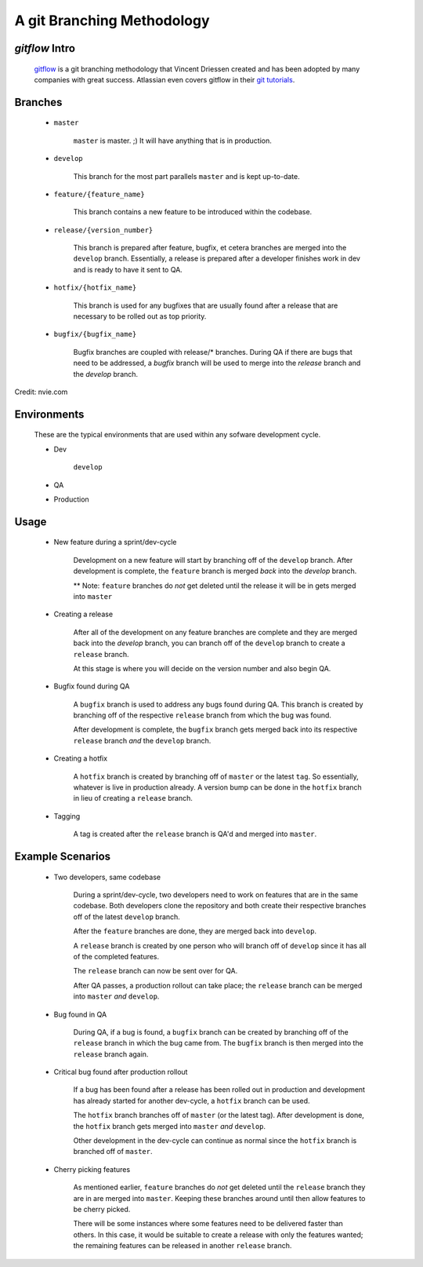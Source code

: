 A git Branching Methodology
===========================

`gitflow` Intro
---------------


    `gitflow <http://nvie.com/posts/a-successful-git-branching-model/>`_ is a git branching methodology that Vincent Driessen created and has been adopted by many companies with great success. Atlassian even covers gitflow in their `git tutorials <https://www.atlassian.com/git/tutorials/comparing-workflows/gitflow-workflow>`_.


Branches
--------

    * ``master``

        ``master`` is master. ;) It will have anything that is in production.
        
    * ``develop``

        This branch for the most part parallels ``master`` and is kept up-to-date.
        

    * ``feature/{feature_name}``

        This branch contains a new feature to be introduced within the codebase.

        
    * ``release/{version_number}``
    
        This branch is prepared after feature, bugfix, et cetera branches are merged into the ``develop`` branch. Essentially, a release is prepared after a developer finishes work in dev and is ready to have it sent to QA.
        
    * ``hotfix/{hotfix_name}``

        This branch is used for any bugfixes that are usually found after a release that are necessary to be rolled out as top priority.
        
    * ``bugfix/{bugfix_name}``

        Bugfix branches are coupled with release/* branches. During QA if there are bugs that need to be addressed, a `bugfix` branch will be used to merge into the `release` branch and the `develop` branch.


.. figure:: ./images/git-model2x_640.png
    :target: http://nvie.com
    :scale: 10 %
    :alt: gitflow diagram
    :align: center
    
    Credit: nvie.com
    
    
Environments
------------

    These are the typical environments that are used within any sofware development cycle.

    * Dev
    
        ``develop``


    * QA

    * Production

Usage
-----


    * New feature during a sprint/dev-cycle

        Development on a new feature will start by branching off of the ``develop`` branch. After development is complete, the ``feature`` branch is merged `back` into the `develop` branch.
        
        ** Note: ``feature`` branches do `not` get deleted until the release it will be in gets merged into ``master``
     

    * Creating a release

        After all of the development on any feature branches are complete and they are merged back into the `develop` branch, you can branch off of the ``develop`` branch to create a ``release`` branch.

        At this stage is where you will decide on the version number and also begin QA.
        
    * Bugfix found during QA

        A ``bugfix`` branch is used to address any bugs found during QA. This branch is created by branching off of the respective ``release`` branch from which the bug was found.

        After development is complete, the ``bugfix`` branch gets merged back into its respective ``release`` branch `and` the ``develop`` branch.
        
    * Creating a hotfix
    
        A ``hotfix`` branch is created by branching off of ``master`` or the latest ``tag``. So essentially, whatever is live in production already. A version bump can be done in the ``hotfix`` branch in lieu of creating a ``release`` branch.
        
    * Tagging

        A tag is created after the ``release`` branch is QA'd and merged into ``master``. 
        
        
        
Example Scenarios
-----------------


    * Two developers, same codebase
    
        During a sprint/dev-cycle, two developers need to work on features that are in the same codebase. Both developers clone the repository and both create their respective branches off of the latest ``develop`` branch.
        
        After the ``feature`` branches are done, they are merged back into ``develop``.
        
        A ``release`` branch is created by one person who will branch off of ``develop`` since it has all of the completed features.
        
        The ``release`` branch can now be sent over for QA.
        
        After QA passes, a production rollout can take place; the ``release`` branch can be merged into ``master`` `and` ``develop``.
        
        
    * Bug found in QA
    
        During QA, if a bug is found, a ``bugfix`` branch can be created by branching off of the ``release`` branch in which the bug came from. The ``bugfix`` branch is then merged into the ``release`` branch again.
        
    
    * Critical bug found after production rollout

        If a bug has been found after a release has been rolled out in production and development has already started for another dev-cycle, a ``hotfix`` branch can be used.
        
        The ``hotfix`` branch branches off of ``master`` (or the latest tag). After development is done, the ``hotfix`` branch gets merged into ``master`` `and` ``develop``.
        
        Other development in the dev-cycle can continue as normal since the ``hotfix`` branch is branched off of ``master``.
        
        
    * Cherry picking features

        As mentioned earlier, ``feature`` branches do `not` get deleted until the ``release`` branch they are in are merged into ``master``. Keeping these branches around until then allow features to be cherry picked. 
        
        There will be some instances where some features need to be delivered faster than others. In this case, it would be suitable to create a release with only the features wanted; the remaining features can be released in another ``release`` branch.
